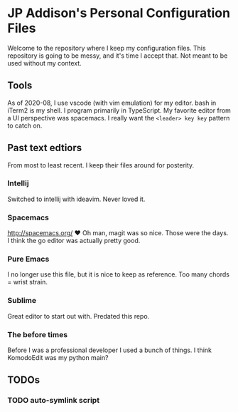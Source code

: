 * JP Addison's Personal Configuration Files
Welcome to the repository where I keep my configuration files. This repository is going to be messy, and it's time I accept that. Not meant to be used without my context.
** Tools
As of 2020-08, I use vscode (with vim emulation) for my editor. bash in iTerm2 is my shell. I program primarily in TypeScript. My favorite editor from a UI perspective was spacemacs. I really want the ~<leader> key key~ pattern to catch on.
** Past text edtiors
From most to least recent. I keep their files around for posterity.
*** Intellij
Switched to intellij with ideavim. Never loved it.
*** Spacemacs
http://spacemacs.org/ ❤️
Oh man, magit was so nice. Those were the days. I think the go editor was actually pretty good.
*** Pure Emacs
I no longer use this file, but it is nice to keep as reference. Too many chords = wrist strain.
*** Sublime
Great editor to start out with. Predated this repo.
*** The before times
Before I was a professional developer I used a bunch of things. I think KomodoEdit was my python main?
** TODOs
*** TODO auto-symlink script
